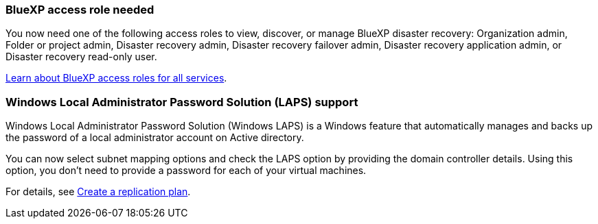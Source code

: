 === BlueXP access role needed

You now need one of the following access roles to view, discover, or manage BlueXP disaster recovery: Organization admin, Folder or project admin, Disaster recovery admin, Disaster recovery failover admin, Disaster recovery application admin, or Disaster recovery read-only user.

https://docs.netapp.com/us-en/bluexp-setup-admin/reference-iam-predefined-roles.html[Learn about BlueXP access roles for all services^].

=== Windows Local Administrator Password Solution (LAPS) support

Windows Local Administrator Password Solution (Windows LAPS) is a Windows feature that automatically manages and backs up the password of a local administrator account on Active directory.
 
You can now select subnet mapping options and check the LAPS option by providing the domain controller details. Using this option, you don't need to provide a password for each of your virtual machines.

For details, see link:../use/drplan-create.html[Create a replication plan].
//For details, refer to https://docs.netapp.com/us-en/bluexp-disaster-recovery/use/drplan-create.html[Create a replication plan].